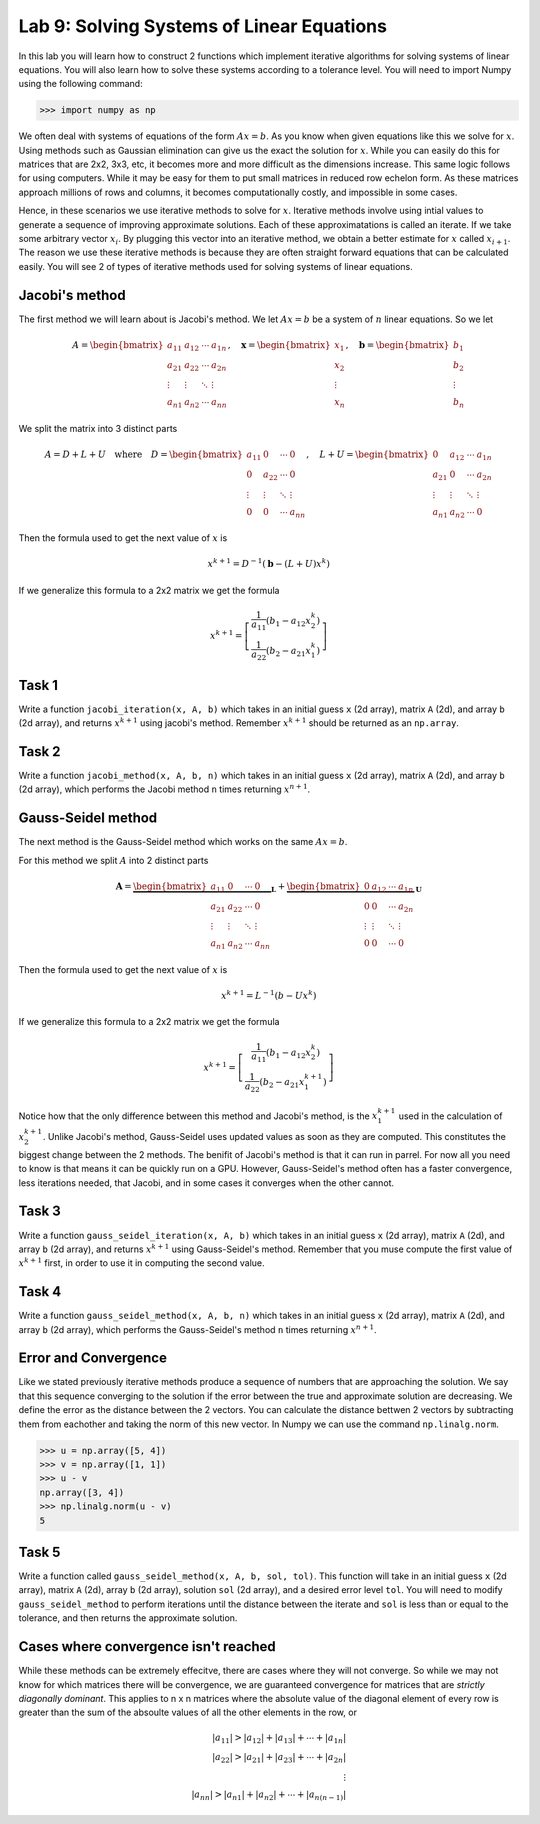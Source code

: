 Lab 9: Solving Systems of Linear Equations
==========================================


In this lab you will learn how to construct 2 functions which implement iterative algorithms for solving systems of linear equations. 
You will also learn how to solve these systems according to a tolerance level. 
You will need to import Numpy using the following command:

>>> import numpy as np

We often deal with systems of equations of the form :math:`Ax=b`. 
As you know when given equations like this we solve for :math:`x`.
Using methods such as Gaussian elimination can give us the exact the solution for :math:`x`.
While you can easily do this for matrices that are 2x2, 3x3, etc, it becomes more and more difficult as the dimensions increase.
This same logic follows for using computers. 
While it may be easy for them to put small matrices in reduced row echelon form.
As these matrices approach millions of rows and columns, it becomes computationally costly, and impossible in some cases.

Hence, in these scenarios we use iterative methods to solve for :math:`x`.
Iterative methods involve using intial values to generate a sequence of improving approximate solutions. 
Each of these approximatations is called an iterate.
If we take some arbitrary vector :math:`x_i`. 
By plugging this vector into an iterative method, we obtain a better estimate for :math:`x` called :math:`x_{i+1}`.
The reason we use these iterative methods is because they are often straight forward equations that can be calculated easily. 
You will see 2 of types of iterative methods used for solving systems of linear equations. 

Jacobi's method
------

The first method we will learn about is Jacobi's method. We let :math:`Ax=b` be a system of :math:`n` linear equations. 
So we let

.. math::

    A = \begin{bmatrix}
    a_{11} & a_{12} & \cdots & a_{1n} \\
    a_{21} & a_{22} & \cdots & a_{2n} \\
    \vdots & \vdots & \ddots & \vdots \\
    a_{n1} & a_{n2} & \cdots & a_{nn}
    \end{bmatrix}, \quad
    \mathbf{x} = \begin{bmatrix}
    x_1 \\
    x_2 \\
    \vdots \\
    x_n
    \end{bmatrix}, \quad
    \mathbf{b} = \begin{bmatrix}
    b_1 \\
    b_2 \\
    \vdots \\
    b_n
    \end{bmatrix}

We split the matrix into 3 distinct parts 

.. math::

    A = D + L + U \quad \text{where} \quad
    D = \begin{bmatrix}
    a_{11} & 0 & \cdots & 0 \\
    0 & a_{22} & \cdots & 0 \\
    \vdots & \vdots & \ddots & \vdots \\
    0 & 0 & \cdots & a_{nn}
    \end{bmatrix}, \quad
    L + U = \begin{bmatrix}
    0 & a_{12} & \cdots & a_{1n} \\
    a_{21} & 0 & \cdots & a_{2n} \\
    \vdots & \vdots & \ddots & \vdots \\
    a_{n1} & a_{n2} & \cdots & 0
    \end{bmatrix}

Then the formula used to get the next value of :math:`x` is 

.. math::

    x^{k+1} = D^{-1} ( \mathbf{b} - (L + U)x^{k} )

If we generalize this formula to a 2x2 matrix we get the formula

.. math::

    x^{k+1} =
    \left[
    \begin{array}{c}
    \frac{1}{a_{11}} (b_1 - a_{12} x_2^k) \\
    \frac{1}{a_{22}} (b_2 - a_{21} x_1^k)
    \end{array}
    \right]

.. Consider adding An example problem

Task 1
------

Write a function ``jacobi_iteration(x, A, b)`` which takes in an initial guess ``x`` (2d array), matrix ``A`` (2d), and array ``b`` (2d array), 
and returns :math:`x^{k+1}` using jacobi's method. Remember :math:`x^{k+1}` should be returned as an ``np.array``.

Task 2
------

Write a function ``jacobi_method(x, A, b, n)`` which takes in an initial guess ``x`` (2d array), matrix ``A`` (2d), and array ``b`` (2d array), 
which performs the Jacobi method ``n`` times returning :math:`x^{n+1}`. 


Gauss-Seidel method
------

.. Add comparison between Gauss-Seidel and Jacobi

The next method is the Gauss-Seidel method which works on the same :math:`Ax=b`.

For this method we split :math:`A` into 2 distinct parts

.. math::

    \mathbf{A} =
    \underbrace{
    \begin{bmatrix}
    a_{11} & 0      & \cdots & 0 \\
    a_{21} & a_{22} & \cdots & 0 \\
    \vdots & \vdots & \ddots & \vdots \\
    a_{n1} & a_{n2} & \cdots & a_{nn}
    \end{bmatrix}}_{\mathbf{L}} +
    \underbrace{
    \begin{bmatrix}
    0 & a_{12} & \cdots & a_{1n} \\
    0 & 0      & \cdots & a_{2n} \\
    \vdots & \vdots & \ddots & \vdots \\
    0 & 0      & \cdots & 0
    \end{bmatrix}}_{\mathbf{U}}

Then the formula used to get the next value of :math:`x` is 

.. math::

    x^{k+1} = L^{-1} (b - Ux^k)

If we generalize this formula to a 2x2 matrix we get the formula

.. math:: 

    x^{k+1} = \left[ \begin{array}{cc}
    \frac{1}{a_{11}}(b_1 - a_{12}x_2^k) \\
    \frac{1}{a_{22}}(b_2 - a_{21}x_1^{k+1})
    \end{array} \right]

Notice how that the only difference between this method and Jacobi's method, is the :math:`x_1^{k+1}` used in the calculation of :math:`x_2^{k+1}`.
Unlike Jacobi's method, Gauss-Seidel uses updated values as soon as they are computed. 
This constitutes the biggest change between the 2 methods. 
The benifit of Jacobi's method is that it can run in parrel. For now all you need to know is that means it can be quickly run on a GPU.
However, Gauss-Seidel's method often has a faster convergence, less iterations needed, that Jacobi, and in some cases it converges when the other cannot.

Task 3
------

Write a function ``gauss_seidel_iteration(x, A, b)`` which takes in an initial guess ``x`` (2d array), matrix ``A`` (2d), and array ``b`` (2d array), 
and returns :math:`x^{k+1}` using Gauss-Seidel's method. Remember that you muse compute the first value of :math:`x^{k+1}` first, in order to use it 
in computing the second value. 

Task 4
------

Write a function ``gauss_seidel_method(x, A, b, n)`` which takes in an initial guess ``x`` (2d array), matrix ``A`` (2d), and array ``b`` (2d array), 
which performs the Gauss-Seidel's method ``n`` times returning :math:`x^{n+1}`. 


Error and Convergence
------

Like we stated previously iterative methods produce a sequence of numbers that are approaching the solution. 
We say that this sequence converging to the solution if the error between the true and approximate solution are decreasing. 
We define the error as the distance between the 2 vectors. 
You can calculate the distance bettwen 2 vectors by subtracting them from eachother and taking the norm of this new vector.
In Numpy we can use the command ``np.linalg.norm``.

>>> u = np.array([5, 4])
>>> v = np.array([1, 1])
>>> u - v
np.array([3, 4])
>>> np.linalg.norm(u - v)
5

Task 5
------

Write a function called ``gauss_seidel_method(x, A, b, sol, tol)``. This function will take in 
an initial guess ``x`` (2d array), matrix ``A`` (2d), array ``b`` (2d array), solution ``sol`` (2d array), and a desired error level ``tol``.
You will need to modify ``gauss_seidel_method`` to perform iterations until the distance between the iterate and ``sol`` is less than or equal to the tolerance, and then returns the approximate solution.

Cases where convergence isn't reached
------

While these methods can be extremely effecitve, there are cases where they will not converge. 
So while we may not know for which matrices there will be convergence, we are guaranteed convergence for matrices that are *strictly diagonally dominant*.
This applies to n x n matrices where the absolute value of the diagonal element of every row is greater than the sum of the absoulte values of all the other elements in the row, or

.. math::

    |a_{11}| > |a_{12}| + |a_{13}| + \cdots + |a_{1n}| \\
    |a_{22}| > |a_{21}| + |a_{23}| + \cdots + |a_{2n}| \\
    \vdots \\
    |a_{nn}| > |a_{n1}| + |a_{n2}| + \cdots + |a_{n(n-1)}|